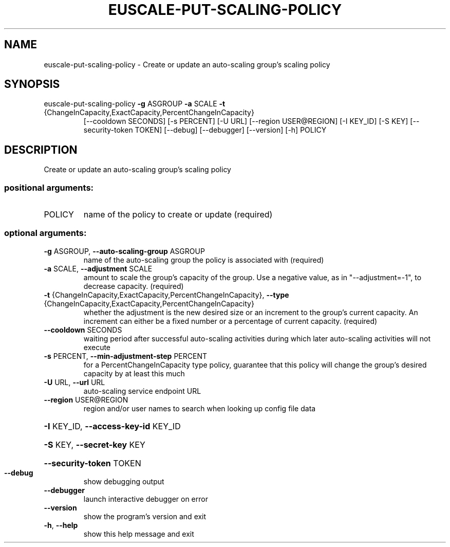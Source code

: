 .\" DO NOT MODIFY THIS FILE!  It was generated by help2man 1.47.3.
.TH EUSCALE-PUT-SCALING-POLICY "1" "December 2016" "euca2ools 3.4" "User Commands"
.SH NAME
euscale-put-scaling-policy \- Create or update an auto-scaling group's scaling policy
.SH SYNOPSIS
euscale\-put\-scaling\-policy \fB\-g\fR ASGROUP \fB\-a\fR SCALE \fB\-t\fR
.TP
{ChangeInCapacity,ExactCapacity,PercentChangeInCapacity}
[\-\-cooldown SECONDS] [\-s PERCENT] [\-U URL]
[\-\-region USER@REGION] [\-I KEY_ID] [\-S KEY]
[\-\-security\-token TOKEN] [\-\-debug]
[\-\-debugger] [\-\-version] [\-h]
POLICY
.SH DESCRIPTION
Create or update an auto\-scaling group's scaling policy
.SS "positional arguments:"
.TP
POLICY
name of the policy to create or update (required)
.SS "optional arguments:"
.TP
\fB\-g\fR ASGROUP, \fB\-\-auto\-scaling\-group\fR ASGROUP
name of the auto\-scaling group the policy is
associated with (required)
.TP
\fB\-a\fR SCALE, \fB\-\-adjustment\fR SCALE
amount to scale the group's capacity of the group. Use
a negative value, as in "\-\-adjustment=\-1", to decrease
capacity. (required)
.TP
\fB\-t\fR {ChangeInCapacity,ExactCapacity,PercentChangeInCapacity}, \fB\-\-type\fR {ChangeInCapacity,ExactCapacity,PercentChangeInCapacity}
whether the adjustment is the new desired size or an
increment to the group's current capacity. An
increment can either be a fixed number or a percentage
of current capacity. (required)
.TP
\fB\-\-cooldown\fR SECONDS
waiting period after successful auto\-scaling
activities during which later auto\-scaling activities
will not execute
.TP
\fB\-s\fR PERCENT, \fB\-\-min\-adjustment\-step\fR PERCENT
for a PercentChangeInCapacity type policy, guarantee
that this policy will change the group's desired
capacity by at least this much
.TP
\fB\-U\fR URL, \fB\-\-url\fR URL
auto\-scaling service endpoint URL
.TP
\fB\-\-region\fR USER@REGION
region and/or user names to search when looking up
config file data
.HP
\fB\-I\fR KEY_ID, \fB\-\-access\-key\-id\fR KEY_ID
.HP
\fB\-S\fR KEY, \fB\-\-secret\-key\fR KEY
.HP
\fB\-\-security\-token\fR TOKEN
.TP
\fB\-\-debug\fR
show debugging output
.TP
\fB\-\-debugger\fR
launch interactive debugger on error
.TP
\fB\-\-version\fR
show the program's version and exit
.TP
\fB\-h\fR, \fB\-\-help\fR
show this help message and exit
